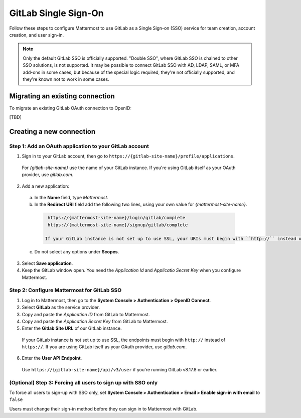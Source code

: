 GitLab Single Sign-On
=====================

Follow these steps to configure Mattermost to use GitLab as a Single Sign-on (SSO) service for team creation, account creation, and user sign-in.

.. Note::  
  Only the default GitLab SSO is officially supported. "Double SSO", where GitLab SSO is chained to other SSO solutions, is not supported. It may be possible to connect GitLab SSO with AD, LDAP, SAML, or MFA add-ons in some cases, but because of the special logic required, they're not officially supported, and they're known not to work in some cases. 

Migrating an existing connection
-------------------------------------------------

To migrate an existing GitLab OAuth connection to OpenID:

[TBD]

Creating a new connection
------------------------------------------

Step 1: Add an OAuth application to your GitLab account
~~~~~~~~~~~~~~~~~~~~~~~~~~~~~~~~~~~~~~~~~~~~~~~~~~~~~~~~

1. Sign in to your GitLab account, then go to ``https://{gitlab-site-name}/profile/applications``. 

  For *{gitlab-site-name}* use the name of your GitLab instance. If you're using GitLab itself as your OAuth provider, use *gitlab.com*.

2. Add a new application:

  a. In the **Name** field, type *Mattermost*.
  b. In the **Redirect URI** field add the following two lines, using your own value for *{mattermost-site-name}*.

    .. code-block:: text

      https://{mattermost-site-name}/login/gitlab/complete
      https://{mattermost-site-name}/signup/gitlab/complete

     If your GitLab instance is not set up to use SSL, your URIs must begin with ``http://`` instead of ``https://``.

  c. Do not select any options under **Scopes**.

3. Select **Save application**.

4. Keep the GitLab window open. You need the *Application Id* and *Applicatio Secret Key* when you configure Mattermost.

Step 2: Configure Mattermost for GitLab SSO
~~~~~~~~~~~~~~~~~~~~~~~~~~~~~~~~~~~~~~~~~~~

1. Log in to Mattermost, then go to the **System Console > Authentication > OpenID Connect**.
2. Select **GitLab** as the service provider.
3. Copy and paste the *Application ID* from GitLab to Mattermost.
4. Copy and paste the *Application Secret Key* from GitLab to Mattermost. 
5. Enter the **Gitlab Site URL** of our GitLab instance. 

  If your GitLab instance is not set up to use SSL, the endpoints must begin with ``http://`` instead of ``https://``. If you are using GitLab itself as your OAuth provider, use *gitlab.com*.

6. Enter the **User API Endpoint**. 

  Use ``https://{gitlab-site-name}/api/v3/user`` if you're running GitLab v8.17.8 or earlier.

(Optional) Step 3: Forcing all users to sign up with SSO only
~~~~~~~~~~~~~~~~~~~~~~~~~~~~~~~~~~~~~~~~~~~~~~~~~~~~~~~~~~~~

To force all users to sign-up with SSO only, set **System Console > Authentication > Email > Enable sign-in with email** to ``false``

Users must change their sign-in method before they can sign in to Mattermost with GitLab.
